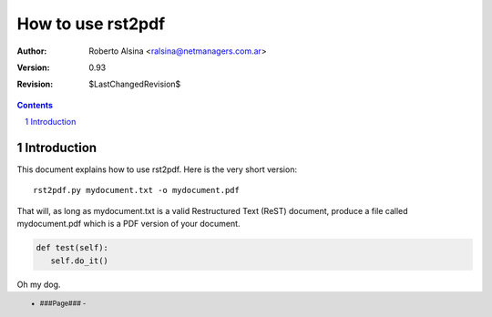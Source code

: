 ==================
How to use rst2pdf
==================

:author: Roberto Alsina <ralsina@netmanagers.com.ar>
:version: 0.93
:revision: $LastChangedRevision$

.. footer::
   - ###Page### -

.. contents::

.. section-numbering::

.. raw:: pdf

   PageBreak oneColumn

Introduction
============

This document explains how to use rst2pdf. Here is the very short version::

    rst2pdf.py mydocument.txt -o mydocument.pdf

That will, as long as mydocument.txt is a valid Restructured Text (ReST)
document, produce a file called mydocument.pdf which is a PDF
version of your document.

.. code-block:: python


   def test(self):
      self.do_it()

Oh my dog. 
